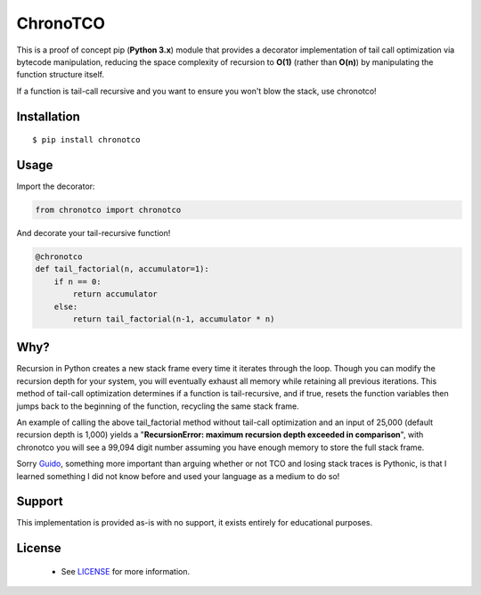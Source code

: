 ChronoTCO
====

This is a proof of concept pip (**Python 3.x**) module that provides a decorator implementation of tail call optimization via bytecode manipulation, reducing the space complexity of recursion to **O(1)** (rather than **O(n)**) by manipulating the function structure itself.  

If a function is tail-call recursive and you want to ensure you won't blow the stack, use chronotco!

Installation
----

::

    $ pip install chronotco  


Usage
----
Import the decorator:

.. code:: python

    from chronotco import chronotco

And decorate your tail-recursive function!

.. code:: python

    @chronotco  
    def tail_factorial(n, accumulator=1):  
        if n == 0: 
            return accumulator  
        else: 
            return tail_factorial(n-1, accumulator * n)
            
Why?
----
Recursion in Python creates a new stack frame every time it iterates through the loop. Though you can modify the recursion depth for your system, you will eventually exhaust all memory while retaining all previous iterations. This method of tail-call optimization determines if a function is tail-recursive, and if true, resets the function variables then jumps back to the beginning of the function, recycling the same stack frame.

An example of calling the above tail_factorial method without tail-call optimization and an input of 25,000 (default recursion depth is 1,000) yields a "**RecursionError: maximum recursion depth exceeded in comparison**", with chronotco you will see a 99,094 digit number assuming you have enough memory to store the full stack frame.

Sorry Guido_, something more important than arguing whether or not TCO and losing stack traces is Pythonic, is that I learned something I did not know before and used your language as a medium to do so!

.. _Guido: http://neopythonic.blogspot.com/2009/04/final-words-on-tail-calls.html

Support
----
This implementation is provided as-is with no support, it exists entirely for educational purposes.

License
-------
 - See `LICENSE <LICENSE>`__ for more information.
